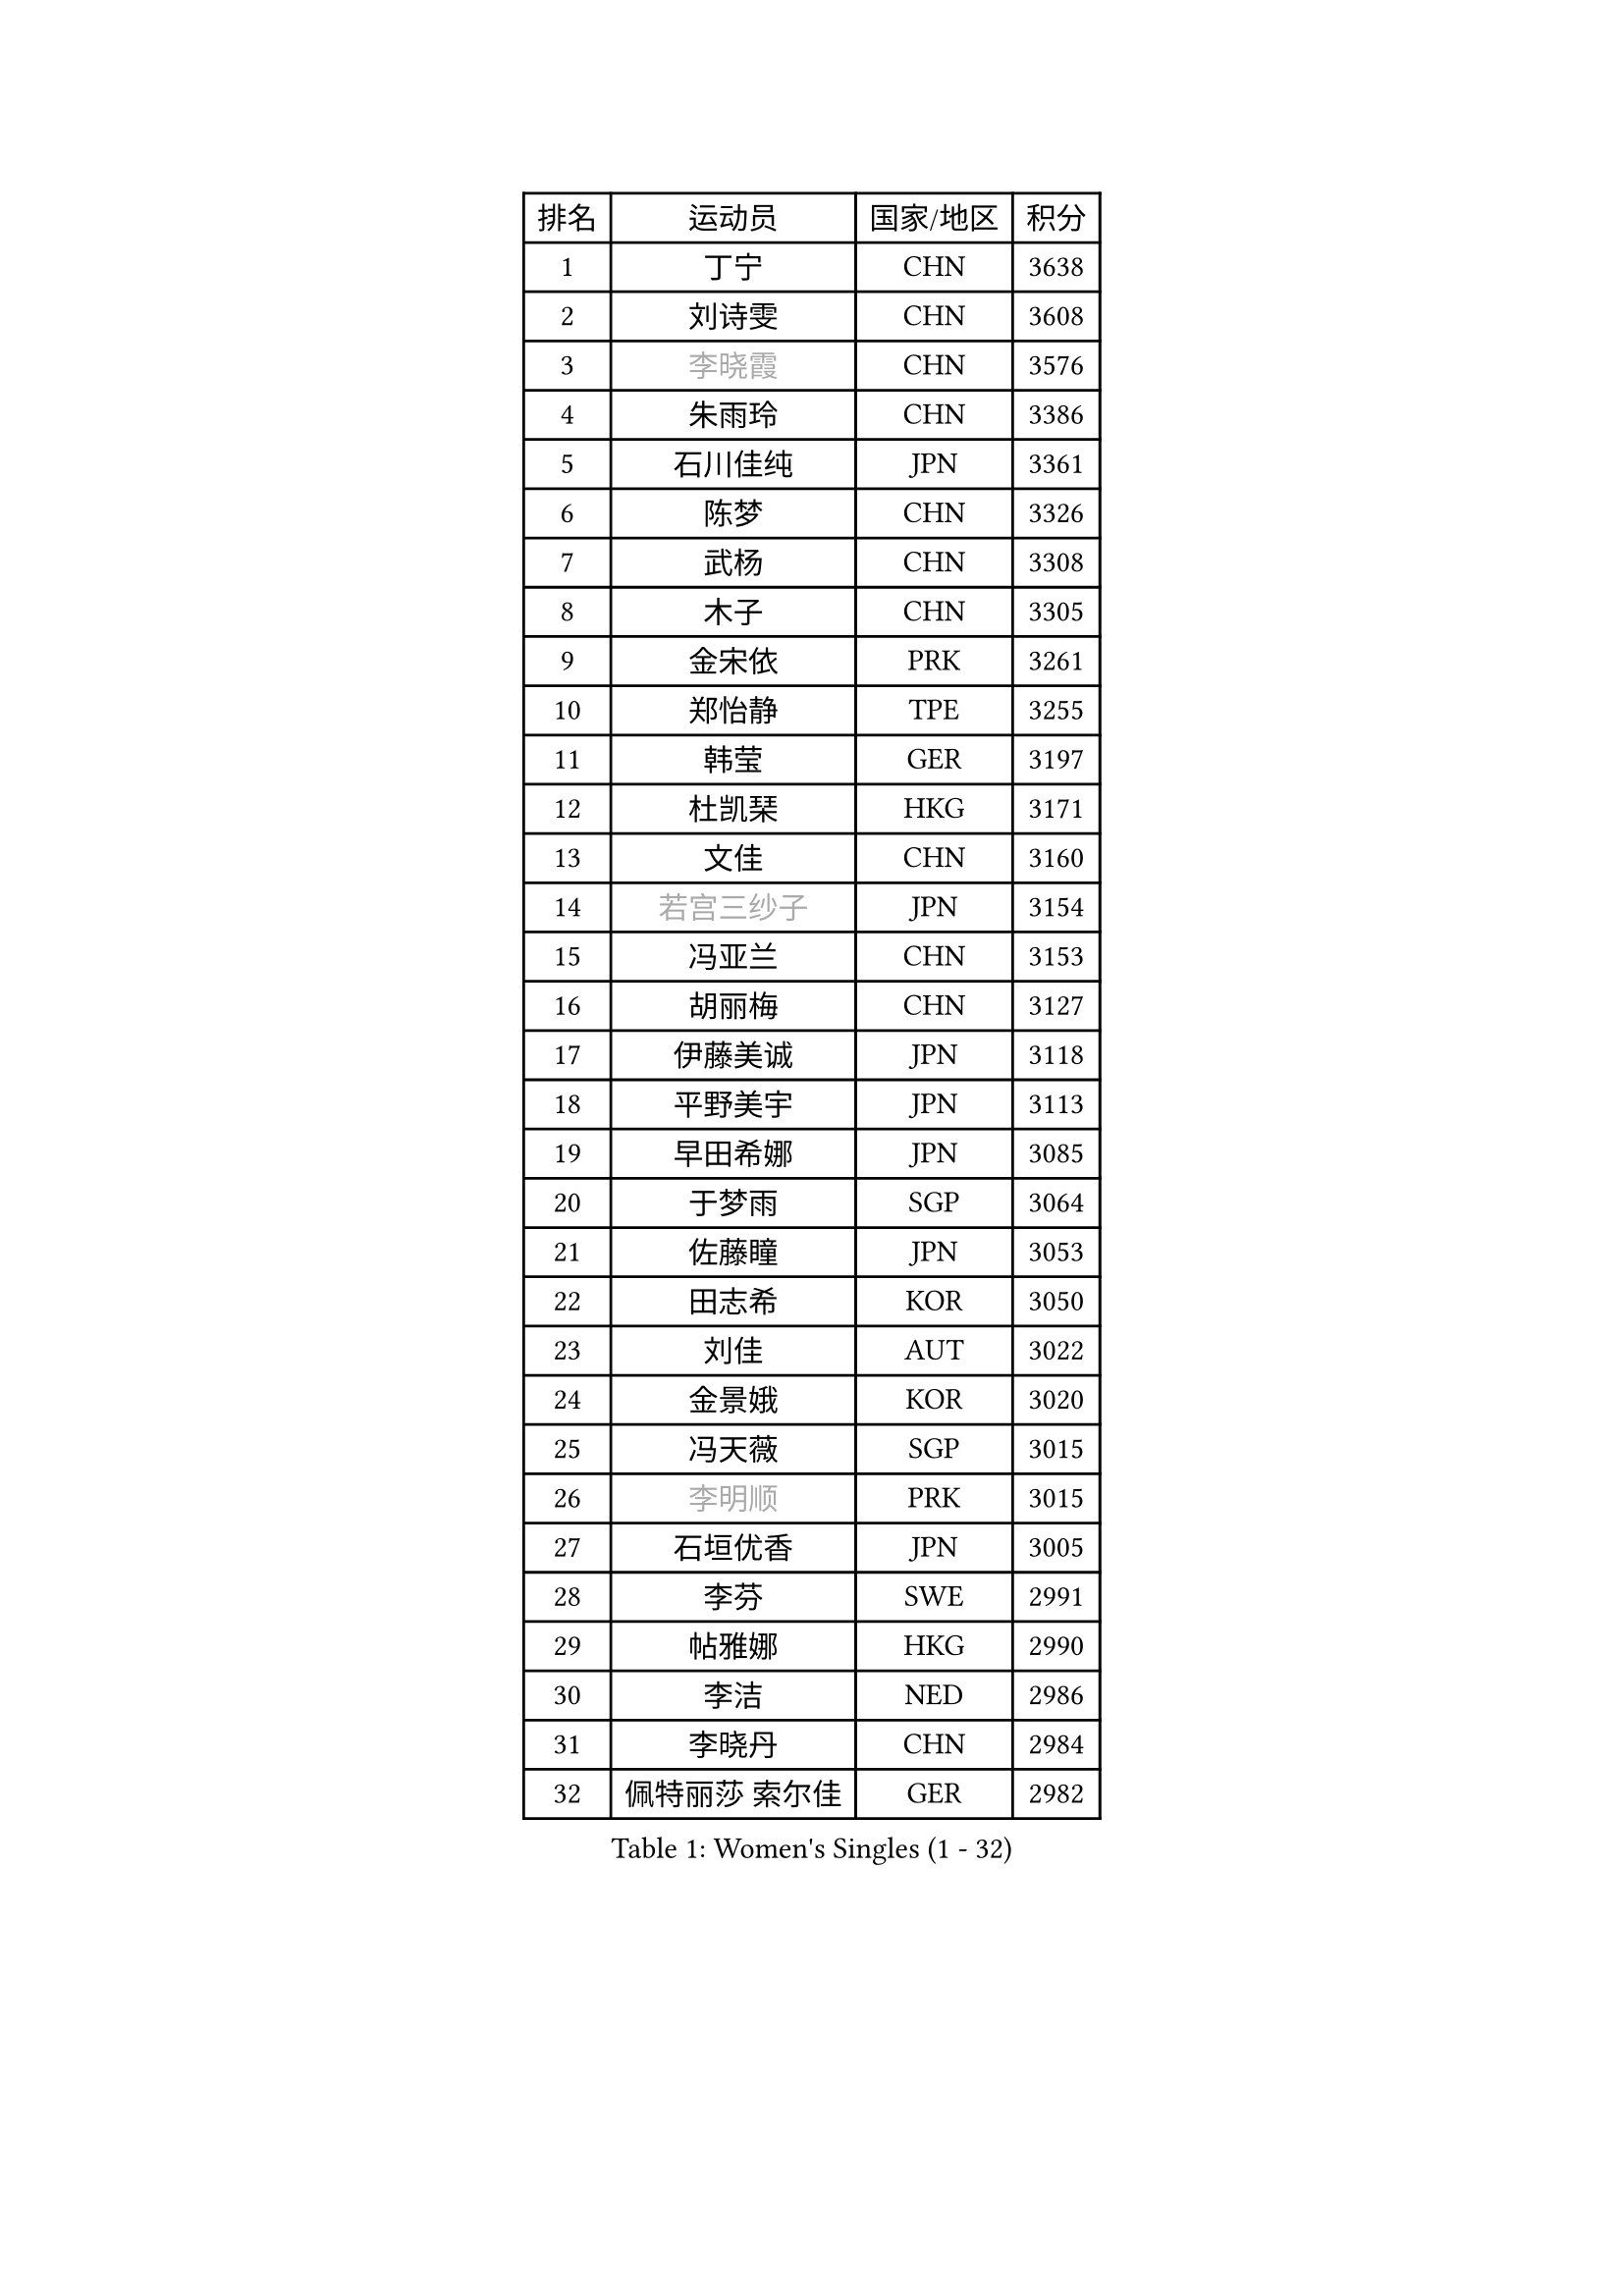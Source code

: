 
#set text(font: ("Courier New", "NSimSun"))
#figure(
  caption: "Women's Singles (1 - 32)",
    table(
      columns: 4,
      [排名], [运动员], [国家/地区], [积分],
      [1], [丁宁], [CHN], [3638],
      [2], [刘诗雯], [CHN], [3608],
      [3], [#text(gray, "李晓霞")], [CHN], [3576],
      [4], [朱雨玲], [CHN], [3386],
      [5], [石川佳纯], [JPN], [3361],
      [6], [陈梦], [CHN], [3326],
      [7], [武杨], [CHN], [3308],
      [8], [木子], [CHN], [3305],
      [9], [金宋依], [PRK], [3261],
      [10], [郑怡静], [TPE], [3255],
      [11], [韩莹], [GER], [3197],
      [12], [杜凯琹], [HKG], [3171],
      [13], [文佳], [CHN], [3160],
      [14], [#text(gray, "若宫三纱子")], [JPN], [3154],
      [15], [冯亚兰], [CHN], [3153],
      [16], [胡丽梅], [CHN], [3127],
      [17], [伊藤美诚], [JPN], [3118],
      [18], [平野美宇], [JPN], [3113],
      [19], [早田希娜], [JPN], [3085],
      [20], [于梦雨], [SGP], [3064],
      [21], [佐藤瞳], [JPN], [3053],
      [22], [田志希], [KOR], [3050],
      [23], [刘佳], [AUT], [3022],
      [24], [金景娥], [KOR], [3020],
      [25], [冯天薇], [SGP], [3015],
      [26], [#text(gray, "李明顺")], [PRK], [3015],
      [27], [石垣优香], [JPN], [3005],
      [28], [李芬], [SWE], [2991],
      [29], [帖雅娜], [HKG], [2990],
      [30], [李洁], [NED], [2986],
      [31], [李晓丹], [CHN], [2984],
      [32], [佩特丽莎 索尔佳], [GER], [2982],
    )
  )#pagebreak()

#set text(font: ("Courier New", "NSimSun"))
#figure(
  caption: "Women's Singles (33 - 64)",
    table(
      columns: 4,
      [排名], [运动员], [国家/地区], [积分],
      [33], [崔孝珠], [KOR], [2980],
      [34], [姜华珺], [HKG], [2971],
      [35], [#text(gray, "福原爱")], [JPN], [2969],
      [36], [曾尖], [SGP], [2964],
      [37], [#text(gray, "平野早矢香")], [JPN], [2963],
      [38], [倪夏莲], [LUX], [2957],
      [39], [车晓曦], [CHN], [2947],
      [40], [#text(gray, "LI Xue")], [FRA], [2939],
      [41], [浜本由惟], [JPN], [2931],
      [42], [ZHOU Yihan], [SGP], [2931],
      [43], [沈燕飞], [ESP], [2928],
      [44], [单晓娜], [GER], [2926],
      [45], [杨晓欣], [MON], [2922],
      [46], [森田美咲], [JPN], [2914],
      [47], [MATSUZAWA Marina], [JPN], [2909],
      [48], [加藤美优], [JPN], [2909],
      [49], [李皓晴], [HKG], [2907],
      [50], [侯美玲], [TUR], [2907],
      [51], [MONTEIRO DODEAN Daniela], [ROU], [2903],
      [52], [陈思羽], [TPE], [2900],
      [53], [李佼], [NED], [2899],
      [54], [RI Mi Gyong], [PRK], [2897],
      [55], [傅玉], [POR], [2884],
      [56], [伊丽莎白 萨玛拉], [ROU], [2882],
      [57], [刘高阳], [CHN], [2878],
      [58], [#text(gray, "IVANCAN Irene")], [GER], [2876],
      [59], [BILENKO Tetyana], [UKR], [2876],
      [60], [BALAZOVA Barbora], [SVK], [2864],
      [61], [维多利亚 帕芙洛维奇], [BLR], [2855],
      [62], [POTA Georgina], [HUN], [2854],
      [63], [WINTER Sabine], [GER], [2853],
      [64], [陈幸同], [CHN], [2852],
    )
  )#pagebreak()

#set text(font: ("Courier New", "NSimSun"))
#figure(
  caption: "Women's Singles (65 - 96)",
    table(
      columns: 4,
      [排名], [运动员], [国家/地区], [积分],
      [65], [GU Ruochen], [CHN], [2850],
      [66], [MIKHAILOVA Polina], [RUS], [2845],
      [67], [NG Wing Nam], [HKG], [2835],
      [68], [EKHOLM Matilda], [SWE], [2830],
      [69], [刘斐], [CHN], [2826],
      [70], [SONG Maeum], [KOR], [2817],
      [71], [HAPONOVA Hanna], [UKR], [2807],
      [72], [桥本帆乃香], [JPN], [2796],
      [73], [#text(gray, "ABE Megumi")], [JPN], [2792],
      [74], [张蔷], [CHN], [2789],
      [75], [MAEDA Miyu], [JPN], [2789],
      [76], [LIN Ye], [SGP], [2786],
      [77], [KOMWONG Nanthana], [THA], [2781],
      [78], [李倩], [POL], [2778],
      [79], [YOON Hyobin], [KOR], [2775],
      [80], [#text(gray, "吴佳多")], [GER], [2774],
      [81], [SAWETTABUT Suthasini], [THA], [2771],
      [82], [GRZYBOWSKA-FRANC Katarzyna], [POL], [2766],
      [83], [LANG Kristin], [GER], [2764],
      [84], [PROKHOROVA Yulia], [RUS], [2763],
      [85], [DE NUTTE Sarah], [LUX], [2762],
      [86], [HUANG Yi-Hua], [TPE], [2761],
      [87], [#text(gray, "FEHER Gabriela")], [SRB], [2759],
      [88], [#text(gray, "YOON Sunae")], [KOR], [2750],
      [89], [LIU Xi], [CHN], [2746],
      [90], [徐孝元], [KOR], [2743],
      [91], [VACENOVSKA Iveta], [CZE], [2738],
      [92], [SIBLEY Kelly], [ENG], [2737],
      [93], [SABITOVA Valentina], [RUS], [2737],
      [94], [PESOTSKA Margaryta], [UKR], [2735],
      [95], [#text(gray, "KIM Hye Song")], [PRK], [2735],
      [96], [STEFANSKA Kinga], [POL], [2731],
    )
  )#pagebreak()

#set text(font: ("Courier New", "NSimSun"))
#figure(
  caption: "Women's Singles (97 - 128)",
    table(
      columns: 4,
      [排名], [运动员], [国家/地区], [积分],
      [97], [CHOI Moonyoung], [KOR], [2723],
      [98], [LEE Yearam], [KOR], [2720],
      [99], [TASHIRO Saki], [JPN], [2713],
      [100], [CHA Hyo Sim], [PRK], [2709],
      [101], [梁夏银], [KOR], [2706],
      [102], [LOVAS Petra], [HUN], [2705],
      [103], [李时温], [KOR], [2704],
      [104], [KUMAHARA Luca], [BRA], [2703],
      [105], [森樱], [JPN], [2700],
      [106], [LI Qiangbing], [AUT], [2700],
      [107], [WU Yue], [USA], [2692],
      [108], [LIU Xin], [CHN], [2689],
      [109], [SHIOMI Maki], [JPN], [2688],
      [110], [#text(gray, "PARK Youngsook")], [KOR], [2682],
      [111], [ZHENG Jiaqi], [USA], [2682],
      [112], [STRBIKOVA Renata], [CZE], [2682],
      [113], [LAY Jian Fang], [AUS], [2680],
      [114], [CHENG Hsien-Tzu], [TPE], [2679],
      [115], [#text(gray, "LI Chunli")], [NZL], [2678],
      [116], [MORET Rachel], [SUI], [2677],
      [117], [芝田沙季], [JPN], [2674],
      [118], [#text(gray, "XIAN Yifang")], [FRA], [2671],
      [119], [SHENG Dandan], [CHN], [2668],
      [120], [SILVA Yadira], [MEX], [2662],
      [121], [玛妮卡 巴特拉], [IND], [2661],
      [122], [邵杰妮], [POR], [2661],
      [123], [TIKHOMIROVA Anna], [RUS], [2660],
      [124], [PRIVALOVA Alexandra], [BLR], [2658],
      [125], [KATO Kyoka], [JPN], [2656],
      [126], [SO Eka], [JPN], [2652],
      [127], [#text(gray, "LEE Seul")], [KOR], [2651],
      [128], [NOSKOVA Yana], [RUS], [2645],
    )
  )